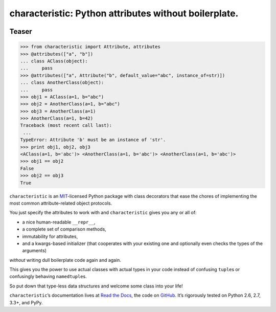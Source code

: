 characteristic: Python attributes without boilerplate.
======================================================

.. image:: https://pypip.in/version/characteristic/badge.svg
   :target: https://pypi.python.org/pypi/characteristic/
   :alt: Latest Version

.. image:: https://travis-ci.org/hynek/characteristic.svg
   :target: https://travis-ci.org/hynek/characteristic
   :alt: CI status

.. image:: https://coveralls.io/repos/hynek/characteristic/badge.png?branch=master
   :target: https://coveralls.io/r/hynek/characteristic?branch=master
   :alt: Current coverage


Teaser
------

.. code-block:: pycon

   >>> from characteristic import Attribute, attributes
   >>> @attributes(["a", "b"])
   ... class AClass(object):
   ...     pass
   >>> @attributes(["a", Attribute("b", default_value="abc", instance_of=str)])
   ... class AnotherClass(object):
   ...     pass
   >>> obj1 = AClass(a=1, b="abc")
   >>> obj2 = AnotherClass(a=1, b="abc")
   >>> obj3 = AnotherClass(a=1)
   >>> AnotherClass(a=1, b=42)
   Traceback (most recent call last):
    ...
   TypeError: Attribute 'b' must be an instance of 'str'.
   >>> print obj1, obj2, obj3
   <AClass(a=1, b='abc')> <AnotherClass(a=1, b='abc')> <AnotherClass(a=1, b='abc')>
   >>> obj1 == obj2
   False
   >>> obj2 == obj3
   True


.. begin


``characteristic`` is an `MIT <http://choosealicense.com/licenses/mit/>`_-licensed Python package with class decorators that ease the chores of implementing the most common attribute-related object protocols.

You just specify the attributes to work with and ``characteristic`` gives you any or all of:

- a nice human-readable ``__repr__``,
- a complete set of comparison methods,
- immutability for attributes,
- and a kwargs-based initializer (that cooperates with your existing one and optionally even checks the types of the arguments)

*without* writing dull boilerplate code again and again.

This gives you the power to use actual classes with actual types in your code instead of confusing ``tuple``\ s or confusingly behaving ``namedtuple``\ s.

So put down that type-less data structures and welcome some class into your life!

``characteristic``\ ’s documentation lives at `Read the Docs <https://characteristic.readthedocs.org/>`_, the code on `GitHub <https://github.com/hynek/characteristic>`_.
It’s rigorously tested on Python 2.6, 2.7, 3.3+, and PyPy.
